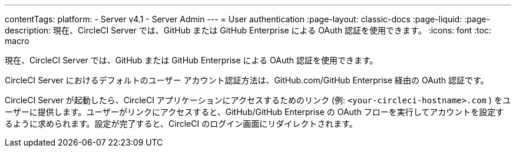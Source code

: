 ---

contentTags:
  platform:
    - Server v4.1
    - Server Admin
---
= User authentication
:page-layout: classic-docs
:page-liquid:
:page-description: 現在、CircleCI Server では、GitHub または GitHub Enterprise による OAuth 認証を使用できます。
:icons: font
:toc: macro

:toc-title:

現在、CircleCI Server では、GitHub または GitHub Enterprise による OAuth 認証を使用できます。

CircleCI Server におけるデフォルトのユーザー アカウント認証方法は、GitHub.com/GitHub Enterprise 経由の OAuth 認証です。

CircleCI Server が起動したら、CircleCI アプリケーションにアクセスするためのリンク (例: `<your-circleci-hostname>.com` ) をユーザーに提供します。ユーザーがリンクにアクセスすると、GitHub/GitHub Enterprise の OAuth フローを実行してアカウントを設定するように求められます。設定が完了すると、CircleCI のログイン画面にリダイレクトされます。